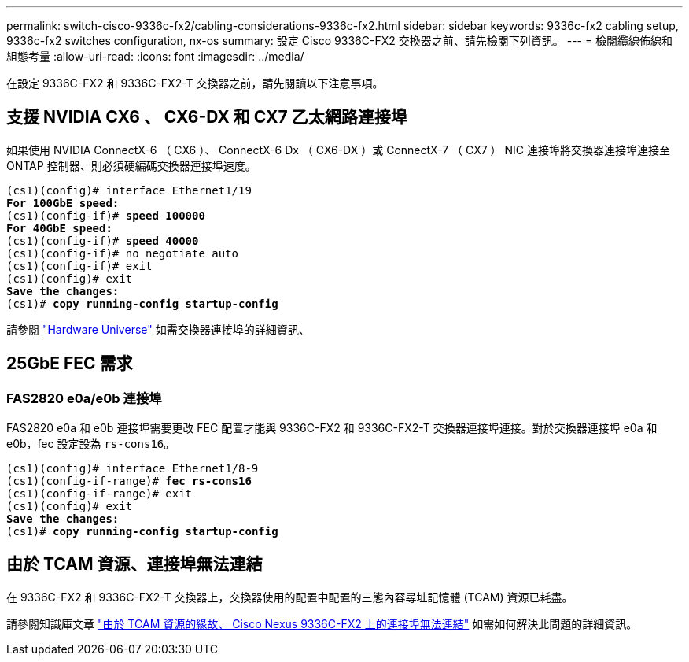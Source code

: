 ---
permalink: switch-cisco-9336c-fx2/cabling-considerations-9336c-fx2.html 
sidebar: sidebar 
keywords: 9336c-fx2 cabling setup, 9336c-fx2 switches configuration, nx-os 
summary: 設定 Cisco 9336C-FX2 交換器之前、請先檢閱下列資訊。 
---
= 檢閱纜線佈線和組態考量
:allow-uri-read: 
:icons: font
:imagesdir: ../media/


[role="lead"]
在設定 9336C-FX2 和 9336C-FX2-T 交換器之前，請先閱讀以下注意事項。



== 支援 NVIDIA CX6 、 CX6-DX 和 CX7 乙太網路連接埠

如果使用 NVIDIA ConnectX-6 （ CX6 ）、 ConnectX-6 Dx （ CX6-DX ）或 ConnectX-7 （ CX7 ） NIC 連接埠將交換器連接埠連接至 ONTAP 控制器、則必須硬編碼交換器連接埠速度。

[listing, subs="+quotes"]
----
(cs1)(config)# interface Ethernet1/19
*For 100GbE speed:*
(cs1)(config-if)# *speed 100000*
*For 40GbE speed:*
(cs1)(config-if)# *speed 40000*
(cs1)(config-if)# no negotiate auto
(cs1)(config-if)# exit
(cs1)(config)# exit
*Save the changes:*
(cs1)# *copy running-config startup-config*
----
請參閱 https://hwu.netapp.com/Switch/Index["Hardware Universe"^] 如需交換器連接埠的詳細資訊、



== 25GbE FEC 需求



=== FAS2820 e0a/e0b 連接埠

FAS2820 e0a 和 e0b 連接埠需要更改 FEC 配置才能與 9336C-FX2 和 9336C-FX2-T 交換器連接埠連接。對於交換器連接埠 e0a 和 e0b，fec 設定設為 `rs-cons16`。

[listing, subs="+quotes"]
----
(cs1)(config)# interface Ethernet1/8-9
(cs1)(config-if-range)# *fec rs-cons16*
(cs1)(config-if-range)# exit
(cs1)(config)# exit
*Save the changes:*
(cs1)# *copy running-config startup-config*
----


== 由於 TCAM 資源、連接埠無法連結

在 9336C-FX2 和 9336C-FX2-T 交換器上，交換器使用的配置中配置的三態內容尋址記憶體 (TCAM) 資源已耗盡。

請參閱知識庫文章 https://kb.netapp.com/on-prem/Switches/Cisco-KBs/Ports_do_not_link_up_on_Cisco_Nexus_9336C-FX2_due_to_TCAM_resources["由於 TCAM 資源的緣故、 Cisco Nexus 9336C-FX2 上的連接埠無法連結"^] 如需如何解決此問題的詳細資訊。
